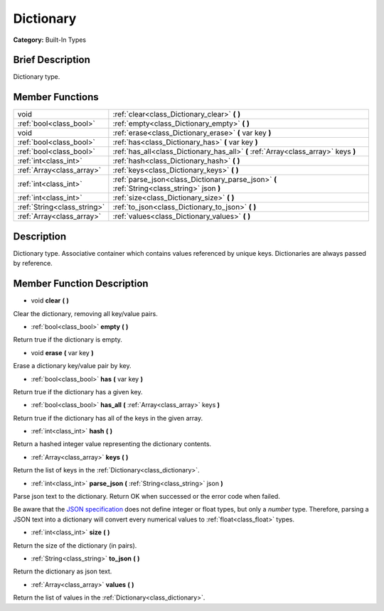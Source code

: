 .. Generated automatically by doc/tools/makerst.py in Godot's source tree.
.. DO NOT EDIT THIS FILE, but the doc/base/classes.xml source instead.

.. _class_Dictionary:

Dictionary
==========

**Category:** Built-In Types

Brief Description
-----------------

Dictionary type.

Member Functions
----------------

+------------------------------+-----------------------------------------------------------------------------------------------+
| void                         | :ref:`clear<class_Dictionary_clear>`  **(** **)**                                             |
+------------------------------+-----------------------------------------------------------------------------------------------+
| :ref:`bool<class_bool>`      | :ref:`empty<class_Dictionary_empty>`  **(** **)**                                             |
+------------------------------+-----------------------------------------------------------------------------------------------+
| void                         | :ref:`erase<class_Dictionary_erase>`  **(** var key  **)**                                    |
+------------------------------+-----------------------------------------------------------------------------------------------+
| :ref:`bool<class_bool>`      | :ref:`has<class_Dictionary_has>`  **(** var key  **)**                                        |
+------------------------------+-----------------------------------------------------------------------------------------------+
| :ref:`bool<class_bool>`      | :ref:`has_all<class_Dictionary_has_all>`  **(** :ref:`Array<class_array>` keys  **)**         |
+------------------------------+-----------------------------------------------------------------------------------------------+
| :ref:`int<class_int>`        | :ref:`hash<class_Dictionary_hash>`  **(** **)**                                               |
+------------------------------+-----------------------------------------------------------------------------------------------+
| :ref:`Array<class_array>`    | :ref:`keys<class_Dictionary_keys>`  **(** **)**                                               |
+------------------------------+-----------------------------------------------------------------------------------------------+
| :ref:`int<class_int>`        | :ref:`parse_json<class_Dictionary_parse_json>`  **(** :ref:`String<class_string>` json  **)** |
+------------------------------+-----------------------------------------------------------------------------------------------+
| :ref:`int<class_int>`        | :ref:`size<class_Dictionary_size>`  **(** **)**                                               |
+------------------------------+-----------------------------------------------------------------------------------------------+
| :ref:`String<class_string>`  | :ref:`to_json<class_Dictionary_to_json>`  **(** **)**                                         |
+------------------------------+-----------------------------------------------------------------------------------------------+
| :ref:`Array<class_array>`    | :ref:`values<class_Dictionary_values>`  **(** **)**                                           |
+------------------------------+-----------------------------------------------------------------------------------------------+

Description
-----------

Dictionary type. Associative container which contains values referenced by unique keys. Dictionaries are always passed by reference.

Member Function Description
---------------------------

.. _class_Dictionary_clear:

- void  **clear**  **(** **)**

Clear the dictionary, removing all key/value pairs.

.. _class_Dictionary_empty:

- :ref:`bool<class_bool>`  **empty**  **(** **)**

Return true if the dictionary is empty.

.. _class_Dictionary_erase:

- void  **erase**  **(** var key  **)**

Erase a dictionary key/value pair by key.

.. _class_Dictionary_has:

- :ref:`bool<class_bool>`  **has**  **(** var key  **)**

Return true if the dictionary has a given key.

.. _class_Dictionary_has_all:

- :ref:`bool<class_bool>`  **has_all**  **(** :ref:`Array<class_array>` keys  **)**

Return true if the dictionary has all of the keys in the given array.

.. _class_Dictionary_hash:

- :ref:`int<class_int>`  **hash**  **(** **)**

Return a hashed integer value representing the dictionary contents.

.. _class_Dictionary_keys:

- :ref:`Array<class_array>`  **keys**  **(** **)**

Return the list of keys in the :ref:`Dictionary<class_dictionary>`.

.. _class_Dictionary_parse_json:

- :ref:`int<class_int>`  **parse_json**  **(** :ref:`String<class_string>` json  **)**

Parse json text to the dictionary. Return OK when successed or the error code when failed. 

Be aware that the `JSON specification <https://tools.ietf.org/html/rfc7159#section-6/>`_ does not define integer or float types, but only a *number* type. Therefore, parsing a JSON text into a dictionary will convert every numerical values to :ref:`float<class_float>` types.

.. _class_Dictionary_size:

- :ref:`int<class_int>`  **size**  **(** **)**

Return the size of the dictionary (in pairs).

.. _class_Dictionary_to_json:

- :ref:`String<class_string>`  **to_json**  **(** **)**

Return the dictionary as json text.

.. _class_Dictionary_values:

- :ref:`Array<class_array>`  **values**  **(** **)**

Return the list of values in the :ref:`Dictionary<class_dictionary>`.


